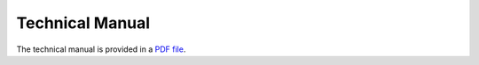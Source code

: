 Technical Manual
================

The technical manual is provided in a `PDF file`_.

.. _PDF file: https://simcenter.designsafe-ci.org/research-tools/pbe-application/